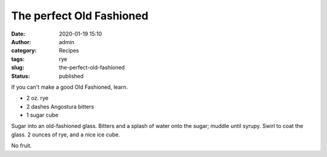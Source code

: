 The perfect Old Fashioned
#########################
:date: 2020-01-19 15:10
:author: admin
:category: Recipes
:tags: rye
:slug: the-perfect-old-fashioned
:status: published

If you can't make a good Old Fashioned, learn.

* 2 oz. rye
* 2 dashes Angostura bitters
* 1 sugar cube

Sugar into an old-fashioned glass. Bitters and a splash of water onto the sugar; muddle until syrupy. Swirl to coat the glass. 2 ounces of rye, and a nice ice cube.

No fruit.


